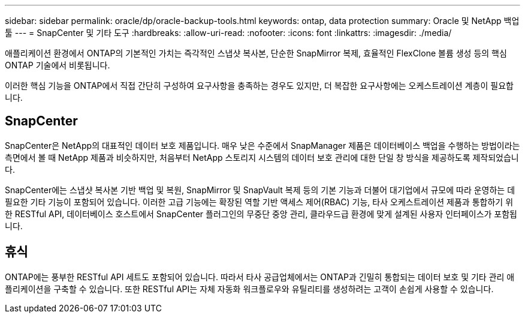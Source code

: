 ---
sidebar: sidebar 
permalink: oracle/dp/oracle-backup-tools.html 
keywords: ontap, data protection 
summary: Oracle 및 NetApp 백업 툴 
---
= SnapCenter 및 기타 도구
:hardbreaks:
:allow-uri-read: 
:nofooter: 
:icons: font
:linkattrs: 
:imagesdir: ./media/


[role="lead"]
애플리케이션 환경에서 ONTAP의 기본적인 가치는 즉각적인 스냅샷 복사본, 단순한 SnapMirror 복제, 효율적인 FlexClone 볼륨 생성 등의 핵심 ONTAP 기술에서 비롯됩니다.

이러한 핵심 기능을 ONTAP에서 직접 간단히 구성하여 요구사항을 충족하는 경우도 있지만, 더 복잡한 요구사항에는 오케스트레이션 계층이 필요합니다.



== SnapCenter

SnapCenter은 NetApp의 대표적인 데이터 보호 제품입니다. 매우 낮은 수준에서 SnapManager 제품은 데이터베이스 백업을 수행하는 방법이라는 측면에서 볼 때 NetApp 제품과 비슷하지만, 처음부터 NetApp 스토리지 시스템의 데이터 보호 관리에 대한 단일 창 방식을 제공하도록 제작되었습니다.

SnapCenter에는 스냅샷 복사본 기반 백업 및 복원, SnapMirror 및 SnapVault 복제 등의 기본 기능과 더불어 대기업에서 규모에 따라 운영하는 데 필요한 기타 기능이 포함되어 있습니다. 이러한 고급 기능에는 확장된 역할 기반 액세스 제어(RBAC) 기능, 타사 오케스트레이션 제품과 통합하기 위한 RESTful API, 데이터베이스 호스트에서 SnapCenter 플러그인의 무중단 중앙 관리, 클라우드급 환경에 맞게 설계된 사용자 인터페이스가 포함됩니다.



== 휴식

ONTAP에는 풍부한 RESTful API 세트도 포함되어 있습니다. 따라서 타사 공급업체에서는 ONTAP과 긴밀히 통합되는 데이터 보호 및 기타 관리 애플리케이션을 구축할 수 있습니다. 또한 RESTful API는 자체 자동화 워크플로우와 유틸리티를 생성하려는 고객이 손쉽게 사용할 수 있습니다.
